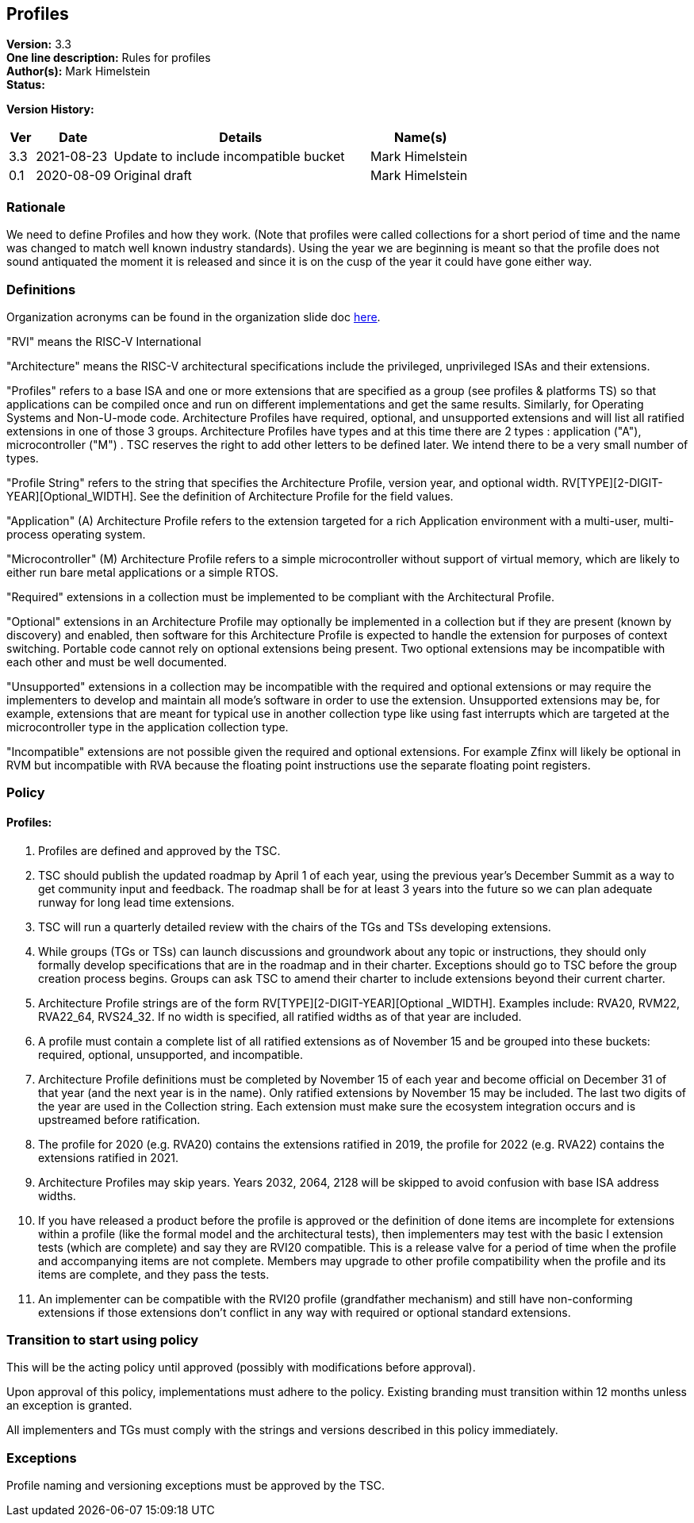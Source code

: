[[profiles]]
== Profiles

*Version:* 3.3 +
*One line description:* Rules for profiles +
*Author(s):* Mark Himelstein +
*Status:*  +

*Version History:* +
[width="100%",cols="<5%,<15%,<50%,<20%",options="header",]
|===
|Ver |Date |Details |Name(s)

|3.3 |2021-08-23 |Update to include incompatible bucket
|Mark Himelstein

|0.1 |2020-08-09 |Original draft |Mark Himelstein

|===

=== Rationale

We need to define Profiles and how they work. (Note that profiles were called collections for a short period of time and the name was changed to match well known industry standards). Using the year we are beginning is meant so that the profile does not sound antiquated the moment it is released and since it is on the cusp of the year it could have gone either way.

=== Definitions

Organization acronyms can be found in the organization slide doc
https://docs.google.com/presentation/d/1eEVuu6lRZd9iiDnZQSZME7Q7svtTG3pGIKHPmZ79B8E/edit?usp=sharing[here].

"RVI" means the RISC-V International

"Architecture" means the RISC-V architectural specifications include
the privileged, unprivileged ISAs and their extensions.

"Profiles" refers to a base ISA and one or more extensions that are
specified as a group (see profiles & platforms TS) so that applications
can be compiled once and run on different implementations and get the
same results. Similarly, for Operating Systems and Non-U-mode code.
Architecture Profiles have required, optional, and unsupported
extensions and will list all ratified extensions in one of those 3
groups. Architecture Profiles have types and at this time there are 2
types : application ("A"), microcontroller ("M") . TSC reserves the
right to add other letters to be defined later. We intend there to be a
very small number of types.

"Profile String" refers to the string that specifies the Architecture
Profile, version year, and optional width.
RV[TYPE][2-DIGIT-YEAR][Optional_WIDTH]. See the definition of
Architecture Profile for the field values.

"Application" (A) Architecture Profile refers to the extension
targeted for a rich Application environment with a multi-user,
multi-process operating system.

"Microcontroller" (M) Architecture Profile refers to a simple
microcontroller without support of virtual memory, which are likely to
either run bare metal applications or a simple RTOS.

"Required" extensions in a collection must be implemented to be
compliant with the Architectural Profile.

"Optional" extensions in an Architecture Profile may optionally be
implemented in a collection but if they are present (known by discovery)
and enabled, then software for this Architecture Profile is expected to
handle the extension for purposes of context switching. Portable code
cannot rely on optional extensions being present. Two optional
extensions may be incompatible with each other and must be well
documented.

"Unsupported" extensions in a collection may be incompatible with the
required and optional extensions or may require the implementers to
develop and maintain all mode’s software in order to use the extension.
Unsupported extensions may be, for example, extensions that are meant
for typical use in another collection type like using fast interrupts
which are targeted at the microcontroller type in the application
collection type.

"Incompatible" extensions are not possible given the required and
optional extensions. For example Zfinx will likely be optional in RVM
but incompatible with RVA because the floating point instructions use
the separate floating point registers.

=== Policy

==== Profiles:

. Profiles are defined and approved by the TSC. +
. TSC should publish the updated roadmap by April 1 of each year, using
the previous year’s December Summit as a way to get community input and
feedback. The roadmap shall be for at least 3 years into the future so
we can plan adequate runway for long lead time extensions. +
. TSC will run a quarterly detailed review with the chairs of the TGs
and TSs developing extensions. +
. While groups (TGs or TSs) can launch discussions and groundwork about
any topic or instructions, they should only formally develop
specifications that are in the roadmap and in their charter. Exceptions
should go to TSC before the group creation process begins. Groups can
ask TSC to amend their charter to include extensions beyond their
current charter. +
. Architecture Profile strings are of the form
RV[TYPE][2-DIGIT-YEAR][Optional _WIDTH]. Examples include: RVA20, RVM22,
RVA22_64, RVS24_32. If no width is specified, all ratified widths as of
that year are included. +
. A profile must contain a complete list of all ratified extensions as
of November 15 and be grouped into these buckets: required, optional,
unsupported, and incompatible. +
. Architecture Profile definitions must be completed by November 15 of
each year and become official on December 31 of that year (and the next
year is in the name). Only ratified extensions by November 15 may be
included. The last two digits of the year are used in the Collection
string. Each extension must make sure the ecosystem integration occurs
and is upstreamed before ratification. +
. The profile for 2020 (e.g. RVA20) contains the extensions ratified in
2019, the profile for 2022 (e.g. RVA22) contains the extensions ratified
in 2021. +
. Architecture Profiles may skip years. Years 2032, 2064, 2128 will be
skipped to avoid confusion with base ISA address widths. +
. If you have released a product before the profile is approved or the
definition of done items are incomplete for extensions within a profile
(like the formal model and the architectural tests), then implementers
may test with the basic I extension tests (which are complete) and say
they are RVI20 compatible. This is a release valve for a period of time
when the profile and accompanying items are not complete. Members may
upgrade to other profile compatibility when the profile and its items
are complete, and they pass the tests. +
. An implementer can be compatible with the RVI20 profile (grandfather
mechanism) and still have non-conforming extensions if those extensions
don’t conflict in any way with required or optional standard extensions.

=== Transition to start using policy

This will be the acting policy until approved (possibly with modifications before approval).

Upon approval of this policy, implementations must adhere to the policy.
Existing branding must transition within 12 months unless an exception
is granted.

All implementers and TGs must comply with the strings and versions
described in this policy immediately.

=== Exceptions

Profile naming and versioning exceptions must be approved by the TSC.

